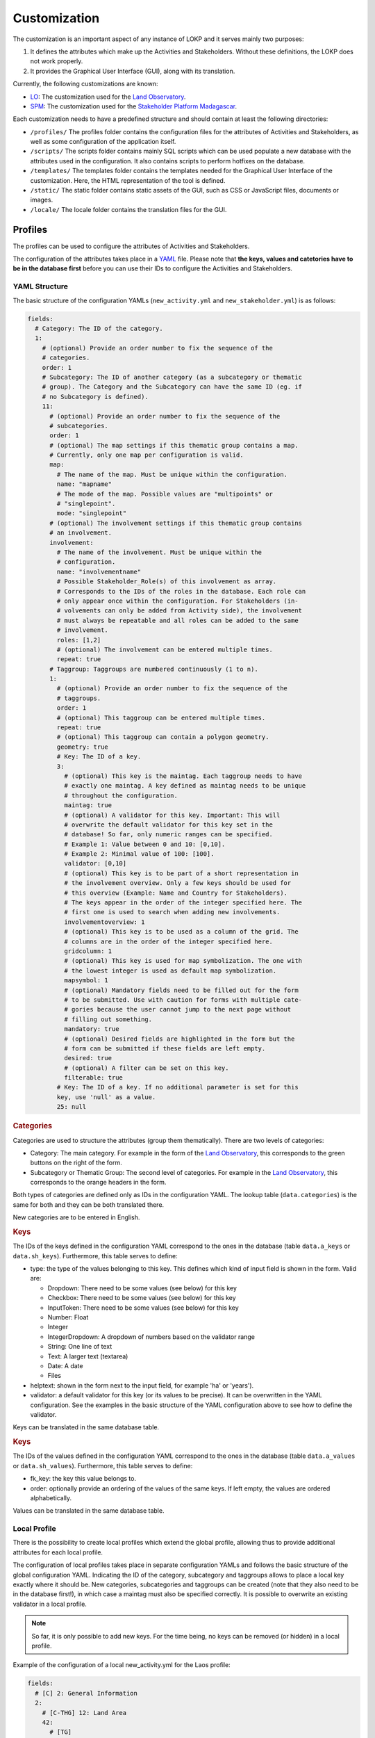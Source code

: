 Customization
=============

The customization is an important aspect of any instance of LOKP and it serves
mainly two purposes:

1. It defines the attributes which make up the Activities and Stakeholders.
   Without these definitions, the LOKP does not work properly.
2. It provides the Graphical User Interface (GUI), along with its translation.


Currently, the following customizations are known:

* `LO`_: The customization used for the `Land Observatory`_.
* `SPM`_: The customization used for the `Stakeholder Platform Madagascar`_.

.. _LO: https://github.com/CDE-UNIBE/lokp_custom_lo
.. _Land Observatory: http://www.landobservatory.org
.. _SPM: https://github.com/CDE-UNIBE/lokp_custom_spm
.. _Stakeholder Platform Madagascar: http://spm.esapp.info

Each customization needs to have a predefined structure and should contain at 
least the following directories:

* ``/profiles/`` The profiles folder contains the configuration files for the 
  attributes of Activities and Stakeholders, as well as some configuration of
  the application itself.
* ``/scripts/`` The scripts folder contains mainly SQL scripts which can be used
  populate a new database with the attributes used in the configuration. It also
  contains scripts to perform hotfixes on the database.

* ``/templates/`` The templates folder contains the templates needed for the
  Graphical User Interface of the customization. Here, the HTML representation
  of the tool is defined.
* ``/static/`` The static folder contains static assets of the GUI, such as CSS
  or JavaScript files, documents or images.
* ``/locale/`` The locale folder contains the translation files for the GUI.


Profiles
--------

The profiles can be used to configure the attributes of Activities and 
Stakeholders.

The configuration of the attributes takes place in a `YAML`_ file. Please note
that **the keys, values and catetories have to be in the database first** before
you can use their IDs to configure the Activities and Stakeholders.

.. _YAML: http://en.wikipedia.org/wiki/YAML


YAML Structure
^^^^^^^^^^^^^^

The basic structure of the configuration YAMLs (``new_activity.yml`` and 
``new_stakeholder.yml``) is as follows:

.. code-block:: yaml

    fields:
      # Category: The ID of the category.
      1:
        # (optional) Provide an order number to fix the sequence of the 
        # categories.
        order: 1
        # Subcategory: The ID of another category (as a subcategory or thematic 
        # group). The Category and the Subcategory can have the same ID (eg. if 
        # no Subcategory is defined).
        11:
          # (optional) Provide an order number to fix the sequence of the 
          # subcategories.
          order: 1
          # (optional) The map settings if this thematic group contains a map. 
          # Currently, only one map per configuration is valid.
          map:
            # The name of the map. Must be unique within the configuration.
            name: "mapname"
            # The mode of the map. Possible values are "multipoints" or 
            # "singlepoint".
            mode: "singlepoint"
          # (optional) The involvement settings if this thematic group contains 
          # an involvement.
          involvement:
            # The name of the involvement. Must be unique within the 
            # configuration.
            name: "involvementname"
            # Possible Stakeholder_Role(s) of this involvement as array. 
            # Corresponds to the IDs of the roles in the database. Each role can
            # only appear once within the configuration. For Stakeholders (in-
            # volvements can only be added from Activity side), the involvement 
            # must always be repeatable and all roles can be added to the same 
            # involvement.
            roles: [1,2]
            # (optional) The involvement can be entered multiple times.
            repeat: true
          # Taggroup: Taggroups are numbered continuously (1 to n).
          1:
            # (optional) Provide an order number to fix the sequence of the 
            # taggroups.
            order: 1
            # (optional) This taggroup can be entered multiple times.
            repeat: true
            # (optional) This taggroup can contain a polygon geometry.
            geometry: true
            # Key: The ID of a key.
            3:
              # (optional) This key is the maintag. Each taggroup needs to have 
              # exactly one maintag. A key defined as maintag needs to be unique 
              # throughout the configuration.
              maintag: true
              # (optional) A validator for this key. Important: This will 
              # overwrite the default validator for this key set in the 
              # database! So far, only numeric ranges can be specified. 
              # Example 1: Value between 0 and 10: [0,10]. 
              # Example 2: Minimal value of 100: [100].
              validator: [0,10]
              # (optional) This key is to be part of a short representation in 
              # the involvement overview. Only a few keys should be used for 
              # this overview (Example: Name and Country for Stakeholders). 
              # The keys appear in the order of the integer specified here. The 
              # first one is used to search when adding new involvements.
              involvementoverview: 1
              # (optional) This key is to be used as a column of the grid. The 
              # columns are in the order of the integer specified here.
              gridcolumn: 1
              # (optional) This key is used for map symbolization. The one with 
              # the lowest integer is used as default map symbolization.
              mapsymbol: 1
              # (optional) Mandatory fields need to be filled out for the form 
              # to be submitted. Use with caution for forms with multiple cate-
              # gories because the user cannot jump to the next page without 
              # filling out something.
              mandatory: true
              # (optional) Desired fields are highlighted in the form but the 
              # form can be submitted if these fields are left empty.
              desired: true
              # (optional) A filter can be set on this key.
              filterable: true
            # Key: The ID of a key. If no additional parameter is set for this 
            key, use 'null' as a value.
            25: null


.. rubric:: Categories

Categories are used to structure the attributes (group them thematically). There
are two levels of categories:

* Category: The main category. For example in the form of the `Land 
  Observatory`_, this corresponds to the green buttons on the right of the form.
* Subcategory or Thematic Group: The second level of categories. For example in
  the `Land Observatory`_, this corresponds to the orange headers in the form.

Both types of categories are defined only as IDs in the configuration YAML. The 
lookup table (``data.categories``) is the same for both and they can be both 
translated there.

New categories are to be entered in English.

.. _Land Observatory: http://www.landobservatory.org


.. rubric:: Keys

The IDs of the keys defined in the configuration YAML correspond to the ones in 
the database (table ``data.a_keys`` or ``data.sh_keys``). Furthermore, this 
table serves to define:

* type: the type of the values belonging to this key. This defines which kind of
  input field is shown in the form. Valid are:
  
  * Dropdown: There need to be some values (see below) for this key
  * Checkbox: There need to be some values (see below) for this key
  * InputToken: There need to be some values (see below) for this key
  * Number: Float
  * Integer
  * IntegerDropdown: A dropdown of numbers based on the validator range
  * String: One line of text
  * Text: A larger text (textarea)
  * Date: A date
  * Files
    
* helptext: shown in the form next to the input field, for example 'ha' or 
  'years').
* validator: a default validator for this key (or its values to be precise). It 
  can be overwritten in the YAML configuration. See the examples in the basic 
  structure of the YAML configuration above to see how to define the validator.

Keys can be translated in the same database table.


.. rubric:: Keys

The IDs of the values defined in the configuration YAML correspond to the ones 
in the database (table ``data.a_values`` or ``data.sh_values``). Furthermore, 
this table serves to define:

* fk_key: the key this value belongs to.
* order: optionally provide an ordering of the values of the same keys. If left 
  empty, the values are ordered alphabetically.

Values can be translated in the same database table.


Local Profile
^^^^^^^^^^^^^

There is the possibility to create local profiles which extend the global 
profile, allowing thus to provide additional attributes for each local profile.

The configuration of local profiles takes place in separate configuration YAMLs 
and follows the basic structure of the global configuration YAML. Indicating the
ID of the category, subcategory and taggroups allows to place a local key 
exactly where it should be. New categories, subcategories and taggroups can be 
created (note that they also need to be in the database first!), in which case a
maintag must also be specified correctly. It is possible to overwrite an 
existing validator in a local profile.

.. note::
  So far, it is only possible to add new keys. For the time being, no keys can 
  be removed (or hidden) in a local profile.

Example of the configuration of a local new_activity.yml for the Laos profile:

.. code-block:: yaml

    fields:
      # [C] 2: General Information
      2:
        # [C-THG] 12: Land Area
        42:
          # [TG]
          1:
            # [K] 52: Lao specific key 1
            52:
              maintag: true
              validator: [10, 20]


Graphical User Interface
------------------------

The GUI is created with `Mako`_ templates. If you want to create your own 
customization, use a preexisting customization (see list above) as a starting
point as the templates should be named exactly the same.

.. _Mako: http://www.makotemplates.org/